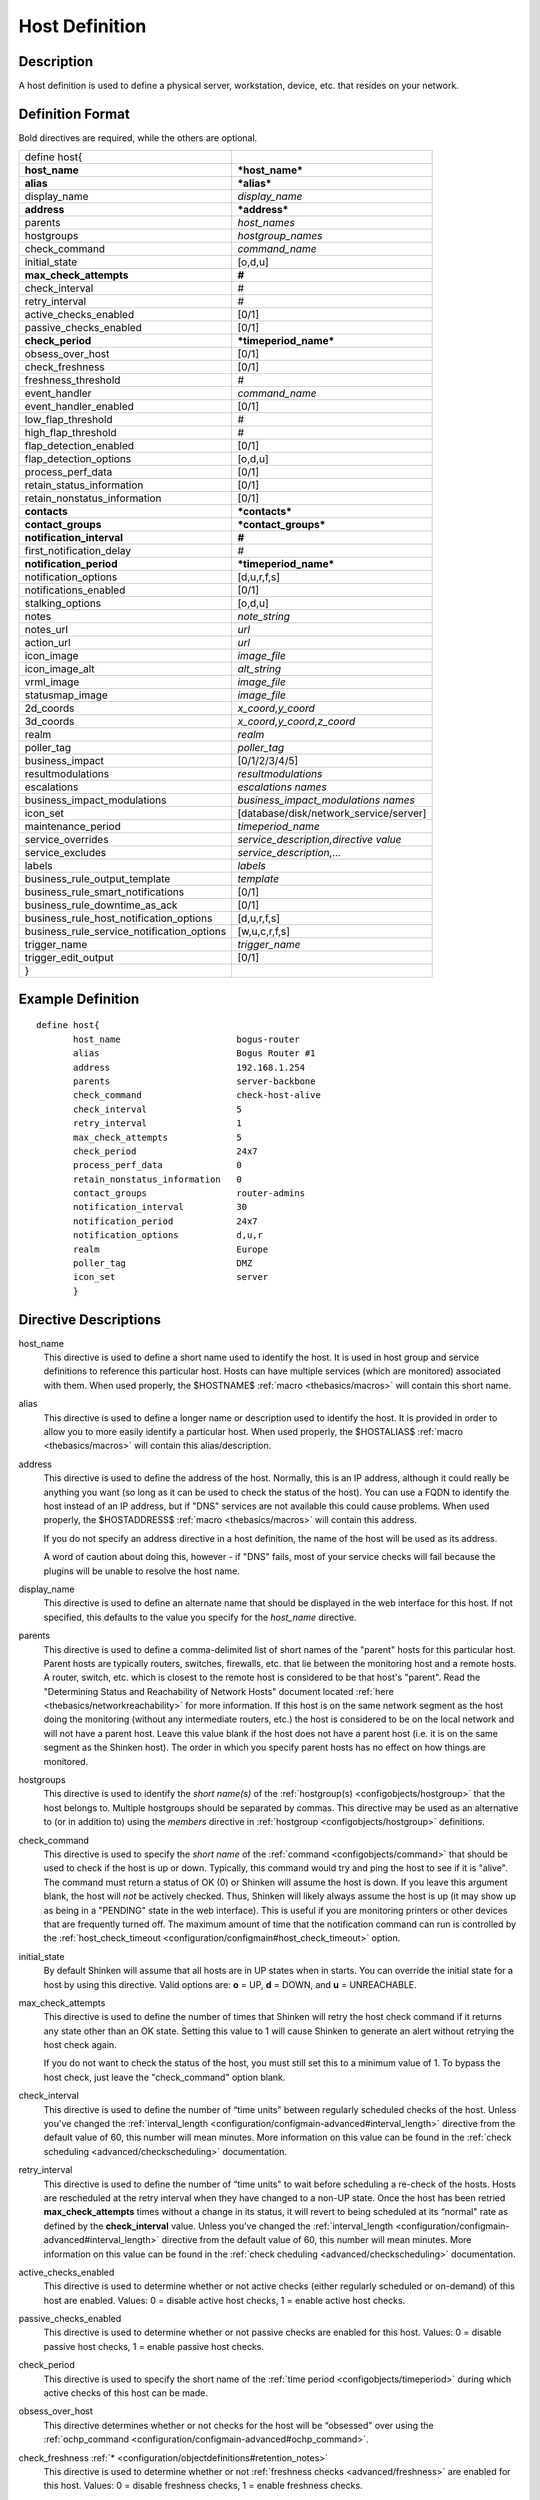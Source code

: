 .. _configobjects/host:

================
Host Definition
================


Description
============

A host definition is used to define a physical server, workstation, device, etc. that resides on your network.


Definition Format
==================

Bold directives are required, while the others are optional.


========================================== ======================================
define host{
**host_name**                              ***host_name***
**alias**                                  ***alias***
display_name                               *display_name*
**address**                                ***address***
parents                                    *host_names*
hostgroups                                 *hostgroup_names*
check_command                              *command_name*
initial_state                              [o,d,u]
**max_check_attempts**                     **#**
check_interval                             #
retry_interval                             #
active_checks_enabled                      [0/1]
passive_checks_enabled                     [0/1]
**check_period**                           ***timeperiod_name***
obsess_over_host                           [0/1]
check_freshness                            [0/1]
freshness_threshold                        #
event_handler                              *command_name*
event_handler_enabled                      [0/1]
low_flap_threshold                         #
high_flap_threshold                        #
flap_detection_enabled                     [0/1]
flap_detection_options                     [o,d,u]
process_perf_data                          [0/1]
retain_status_information                  [0/1]
retain_nonstatus_information               [0/1]
**contacts**                               ***contacts***
**contact_groups**                         ***contact_groups***
**notification_interval**                  **#**
first_notification_delay                   #
**notification_period**                    ***timeperiod_name***
notification_options                       [d,u,r,f,s]
notifications_enabled                      [0/1]
stalking_options                           [o,d,u]
notes                                      *note_string*
notes_url                                  *url*
action_url                                 *url*
icon_image                                 *image_file*
icon_image_alt                             *alt_string*
vrml_image                                 *image_file*
statusmap_image                            *image_file*
2d_coords                                  *x_coord,y_coord*
3d_coords                                  *x_coord,y_coord,z_coord*
realm                                      *realm*
poller_tag                                 *poller_tag*
business_impact                            [0/1/2/3/4/5]
resultmodulations                          *resultmodulations*
escalations                                *escalations names*
business_impact_modulations                *business_impact_modulations names*
icon_set                                   [database/disk/network_service/server]
maintenance_period                         *timeperiod_name*
service_overrides                          *service_description,directive value*
service_excludes                           *service_description,...*
labels                                     *labels*
business_rule_output_template              *template*
business_rule_smart_notifications          [0/1]
business_rule_downtime_as_ack              [0/1]
business_rule_host_notification_options    [d,u,r,f,s]
business_rule_service_notification_options [w,u,c,r,f,s]
trigger_name                               *trigger_name*
trigger_edit_output                        [0/1]
}
========================================== ======================================


Example Definition
===================

::

  define host{
         host_name                      bogus-router
         alias                          Bogus Router #1
         address                        192.168.1.254
         parents                        server-backbone
         check_command                  check-host-alive
         check_interval                 5
         retry_interval                 1
         max_check_attempts             5
         check_period                   24x7
         process_perf_data              0
         retain_nonstatus_information   0
         contact_groups                 router-admins
         notification_interval          30
         notification_period            24x7
         notification_options           d,u,r
         realm                          Europe
         poller_tag                     DMZ
         icon_set                       server
         }


Directive Descriptions
=======================

host_name
  This directive is used to define a short name used to identify the host. It is used in host group and service definitions to reference this particular host. Hosts can have multiple services (which are monitored) associated with them. When used properly, the $HOSTNAME$ :ref:`macro <thebasics/macros>` will contain this short name.

alias
  This directive is used to define a longer name or description used to identify the host. It is provided in order to allow you to more easily identify a particular host. When used properly, the $HOSTALIAS$ :ref:`macro <thebasics/macros>` will contain this alias/description.

address
  This directive is used to define the address of the host. Normally, this is an IP address, although it could really be anything you want (so long as it can be used to check the status of the host). You can use a FQDN to identify the host instead of an IP address, but if "DNS" services are not available this could cause problems. When used properly, the $HOSTADDRESS$ :ref:`macro <thebasics/macros>` will contain this address.

  If you do not specify an address directive in a host definition, the name of the host will be used as its address.

  A word of caution about doing this, however - if "DNS" fails, most of your service checks will fail because the plugins will be unable to resolve the host name.


display_name
  This directive is used to define an alternate name that should be displayed in the web interface for this host. If not specified, this defaults to the value you specify for the *host_name* directive.

parents
  This directive is used to define a comma-delimited list of short names of the "parent" hosts for this particular host. Parent hosts are typically routers, switches, firewalls, etc. that lie between the monitoring host and a remote hosts. A router, switch, etc. which is closest to the remote host is considered to be that host's "parent". Read the "Determining Status and Reachability of Network Hosts" document located :ref:`here <thebasics/networkreachability>` for more information. If this host is on the same network segment as the host doing the monitoring (without any intermediate routers, etc.) the host is considered to be on the local network and will not have a parent host. Leave this value blank if the host does not have a parent host (i.e. it is on the same segment as the Shinken host). The order in which you specify parent hosts has no effect on how things are monitored.

hostgroups
  This directive is used to identify the *short name(s)* of the :ref:`hostgroup(s) <configobjects/hostgroup>` that the host belongs to. Multiple hostgroups should be separated by commas. This directive may be used as an alternative to (or in addition to) using the *members* directive in :ref:`hostgroup <configobjects/hostgroup>` definitions.

check_command
  This directive is used to specify the *short name* of the :ref:`command <configobjects/command>` that should be used to check if the host is up or down. Typically, this command would try and ping the host to see if it is "alive". The command must return a status of OK (0) or Shinken will assume the host is down. If you leave this argument blank, the host will *not* be actively checked. Thus, Shinken will likely always assume the host is up (it may show up as being in a "PENDING" state in the web interface). This is useful if you are monitoring printers or other devices that are frequently turned off. The maximum amount of time that the notification command can run is controlled by the :ref:`host_check_timeout <configuration/configmain#host_check_timeout>` option.

initial_state
  By default Shinken will assume that all hosts are in UP states when in starts. You can override the initial state for a host by using this directive. Valid options are: **o** = UP, **d** = DOWN, and **u** = UNREACHABLE.

max_check_attempts
  This directive is used to define the number of times that Shinken will retry the host check command if it returns any state other than an OK state. Setting this value to 1 will cause Shinken to generate an alert without retrying the host check again.

  If you do not want to check the status of the host, you must still set this to a minimum value of 1. To bypass the host check, just leave the "check_command" option blank.


check_interval
  This directive is used to define the number of “time units" between regularly scheduled checks of the host. Unless you've changed the :ref:`interval_length <configuration/configmain-advanced#interval_length>` directive from the default value of 60, this number will mean minutes. More information on this value can be found in the :ref:`check scheduling <advanced/checkscheduling>` documentation.

retry_interval
  This directive is used to define the number of “time units" to wait before scheduling a re-check of the hosts. Hosts are rescheduled at the retry interval when they have changed to a non-UP state. Once the host has been retried **max_check_attempts** times without a change in its status, it will revert to being scheduled at its “normal" rate as defined by the **check_interval** value. Unless you've changed the :ref:`interval_length <configuration/configmain-advanced#interval_length>` directive from the default value of 60, this number will mean minutes. More information on this value can be found in the :ref:`check cheduling <advanced/checkscheduling>` documentation.

active_checks_enabled
  This directive is used to determine whether or not active checks (either regularly scheduled or on-demand) of this host are enabled. Values: 0 = disable active host checks, 1 = enable active host checks.

passive_checks_enabled
  This directive is used to determine whether or not passive checks are enabled for this host. Values: 0 = disable passive host checks, 1 = enable passive host checks.

check_period
  This directive is used to specify the short name of the :ref:`time period <configobjects/timeperiod>` during which active checks of this host can be made.

obsess_over_host
  This directive determines whether or not checks for the host will be “obsessed" over using the :ref:`ochp_command <configuration/configmain-advanced#ochp_command>`.

check_freshness :ref:`* <configuration/objectdefinitions#retention_notes>`
  This directive is used to determine whether or not :ref:`freshness checks <advanced/freshness>` are enabled for this host. Values: 0 = disable freshness checks, 1 = enable freshness checks.

freshness_threshold
  This directive is used to specify the freshness threshold (in seconds) for this host. If you set this directive to a value of 0, Shinken will determine a freshness threshold to use automatically.

event_handler
  This directive is used to specify the *short name* of the :ref:`command <configobjects/command>` that should be run whenever a change in the state of the host is detected (i.e. whenever it goes down or recovers). Read the documentation on :ref:`event handlers <advanced/eventhandlers>` for a more detailed explanation of how to write scripts for handling events. The maximum amount of time that the event handler command can run is controlled by the :ref:`event_handler_timeout <configuration/configmain-advanced#event_handler_timeout>` option.

event_handler_enabled
  This directive is used to determine whether or not the event handler for this host is enabled. Values: 0 = disable host event handler, 1 = enable host event handler.

low_flap_threshold
  This directive is used to specify the low state change threshold used in flap detection for this host. More information on flap detection can be found :ref:`here <advanced/flapping>`. If you set this directive to a value of 0, the program-wide value specified by the :ref:`low_host_flap_threshold <configuration/configmain-advanced#low_host_flap_threshold>` directive will be used.

high_flap_threshold
  This directive is used to specify the high state change threshold used in flap detection for this host. More information on flap detection can be found :ref:`here <advanced/flapping>`. If you set this directive to a value of 0, the program-wide value specified by the :ref:`high_host_flap_threshold <configuration/configmain-advanced#high_host_flap_threshold>` directive will be used.

flap_detection_enabled
  This directive is used to determine whether or not flap detection is enabled for this host. More information on flap detection can be found :ref:`here <advanced/flapping>`. Values: 0 = disable host flap detection, 1 = enable host flap detection.

flap_detection_options
  This directive is used to determine what host states the :ref:`flap detection logic <advanced/flapping>` will use for this host. Valid options are a combination of one or more of the following: **o** = UP states, **d** = DOWN states, **u** = UNREACHABLE states.

process_perf_data
  This directive is used to determine whether or not the processing of performance data is enabled for this host. Values: 0 = disable performance data processing, 1 = enable performance data processing.

retain_status_information
  This directive is used to determine whether or not status-related information about the host is retained across program restarts. This is only useful if you have enabled state retention using the :ref:`retain_state_information <configuration/configmain-advanced#retain_state_information>` directive. Value: 0 = disable status information retention, 1 = enable status information retention.

retain_nonstatus_information
  This directive is used to determine whether or not non-status information about the host is retained across program restarts. This is only useful if you have enabled state retention using the :ref:`retain_state_information <configuration/configmain-advanced#retain_state_information>` directive. Value: 0 = disable non-status information retention, 1 = enable non-status information retention.

contacts
  This is a list of the *short names* of the :ref:`contacts <configobjects/contact>` that should be notified whenever there are problems (or recoveries) with this host. Multiple contacts should be separated by commas. Useful if you want notifications to go to just a few people and don't want to configure :ref:`contact groups <configobjects/contactgroup>`. You must specify at least one contact or contact group in each host definition.

contact_groups
  This is a list of the *short names* of the :ref:`contact groups <configobjects/contactgroup>` that should be notified whenever there are problems (or recoveries) with this host. Multiple contact groups should be separated by commas. You must specify at least one contact or contact group in each host definition.

notification_interval
  This directive is used to define the number of “time units" to wait before re-notifying a contact that this service is *still* down or unreachable. Unless you've changed the :ref:`interval_length <configuration/configmain-advanced#interval_length>` directive from the default value of 60, this number will mean minutes. If you set this value to 0, Shinken will *not* re-notify contacts about problems for this host - only one problem notification will be sent out.

first_notification_delay
  This directive is used to define the number of “time units" to wait before sending out the first problem notification when this host enters a non-UP state. Unless you've changed the :ref:`interval_length <configuration/configmain-advanced#interval_length>` directive from the default value of 60, this number will mean minutes. If you set this value to 0, Shinken will start sending out notifications immediately.

notification_period
  This directive is used to specify the short name of the :ref:`time period <configobjects/timeperiod>` during which notifications of events for this host can be sent out to contacts. If a host goes down, becomes unreachable, or recoveries during a time which is not covered by the time period, no notifications will be sent out.

notification_options
  This directive is used to determine when notifications for the host should be sent out. Valid options are a combination of one or more of the following: **d** = send notifications on a DOWN state, **u** = send notifications on an UNREACHABLE state, **r** = send notifications on recoveries (OK state), **f** = send notifications when the host starts and stops :ref:`flapping <advanced/flapping>`, and **s** = send notifications when :ref:`scheduled downtime <advanced/downtime>` starts and ends. If you specify **n** (none) as an option, no host notifications will be sent out. If you do not specify any notification options, Shinken will assume that you want notifications to be sent out for all possible states.

  If you specify **d,r** in this field, notifications will only be sent out when the host goes DOWN and when it recovers from a DOWN state.


notifications_enabled
  This directive is used to determine whether or not notifications for this host are enabled. Values: 0 = disable host notifications, 1 = enable host notifications.

stalking_options
  This directive determines which host states "stalking" is enabled for. Valid options are a combination of one or more of the following: **o** = stalk on UP states, **d** = stalk on DOWN states, and **u** = stalk on UNREACHABLE states. More information on state stalking can be found :ref:`here <advanced/stalking>`.

notes
  This directive is used to define an optional string of notes pertaining to the host. If you specify a note here, you will see the it in the extended information CGI (when you are viewing information about the specified host).

notes_url
  This variable is used to define an optional URL that can be used to provide more information about the host. If you specify an URL, you will see a red folder icon in the CGIs (when you are viewing host information) that links to the URL you specify here. Any valid URL can be used. If you plan on using relative paths, the base path will the the same as what is used to access the CGIs (i.e. ///cgi-bin/shinken///). This can be very useful if you want to make detailed information on the host, emergency contact methods, etc. available to other support staff.

action_url
  This directive is used to define one or more optional URL that can be used to provide more actions to be performed on the host. If you specify an URL, you will see a red “splat" icon in the CGIs (when you are viewing host information) that links to the URL you specify here. Any valid URL can be used. If you plan on using relative paths, the base path will the the same as what is used to access the CGIs (i.e. */cgi-bin/shinken/*).
  :ref:`Configure multiple action_urls. <advanced/multiple-urls>`

icon_image
  This variable is used to define the name of a GIF, PNG, or JPG image that should be associated with this host. This image will be displayed in the various places in the CGIs. The image will look best if it is 40x40 pixels in size. Images for hosts are assumed to be in the **logos/** subdirectory in your HTML images directory.

icon_image_alt
  This variable is used to define an optional string that is used in the ALT tag of the image specified by the *<icon_image>* argument.

vrml_image
  This variable is used to define the name of a GIF, PNG, or JPG image that should be associated with this host. This image will be used as the texture map for the specified host in the statuswrl CGI. Unlike the image you use for the *<icon_image>* variable, this one should probably *not* have any transparency. If it does, the host object will look a bit wierd. Images for hosts are assumed to be in the **logos/** subdirectory in your HTML images directory.

statusmap_image
  This variable is used to define the name of an image that should be associated with this host in the statusmap CGI. You can specify a JPEG, PNG, and GIF image if you want, although I would strongly suggest using a GD2 format image, as other image formats will result in a lot of wasted CPU time when the statusmap image is generated. GD2 images can be created from PNG images by using the **pngtogd2** utility supplied with Thomas Boutell's `gd library`_. The GD2 images should be created in *uncompressed* format in order to minimize CPU load when the statusmap CGI is generating the network map image. The image will look best if it is 40x40 pixels in size. You can leave these option blank if you are not using the statusmap CGI. Images for hosts are assumed to be in the **logos/** subdirectory in your HTML images directory.

2d_coords
  This variable is used to define coordinates to use when drawing the host in the statusmap CGI. Coordinates should be given in positive integers, as they correspond to physical pixels in the generated image. The origin for drawing (0,0) is in the upper left hand corner of the image and extends in the positive x direction (to the right) along the top of the image and in the positive y direction (down) along the left hand side of the image. For reference, the size of the icons drawn is usually about 40x40 pixels (text takes a little extra space). The coordinates you specify here are for the upper left hand corner of the host icon that is drawn.

  Don't worry about what the maximum x and y coordinates that you can use are. The CGI will automatically calculate the maximum dimensions of the image it creates based on the largest x and y coordinates you specify.


3d_coords
  This variable is used to define coordinates to use when drawing the host in the statuswrl CGI. Coordinates can be positive or negative real numbers. The origin for drawing is (0.0,0.0,0.0). For reference, the size of the host cubes drawn is 0.5 units on each side (text takes a little more space). The coordinates you specify here are used as the center of the host cube.

realm
  This variable is used to define the :ref:`realm <configobjects/realm>` where the host will be put. By putting the host in a realm, it will be manage by one of the scheduler of this realm.

poller_tag
  This variable is used to define the poller_tag of the host. All checks of this hosts will only take by pollers that have this value in their poller_tags parameter.

  By default the pollerag value is 'None', so all untagged pollers can take it because None is set by default for them.


business_impact
  This variable is used to set the importance we gave to this host for the business from the less important (0 = nearly nobody will see if it's in error) to the maximum (5 = you lost your job if it fail). The default value is 2.

resultmodulations
  This variable is used to link with resultmodulations  objects. It will allow such modulation to apply, like change a warning in critical for this host.

escalations
  This variable is used to link with escalations objects. It will allow such escalations rules to appy. Look at escalations objects for more details.

business_impact_modulations
  This variable is used to link with business_impact_modulations objects. It will allow such modulation to apply (for example if the host is a payd server, it will be important only in a specific timeperiod: near the payd day). Look at business_impact_modulations objects for more details.

icon_set
  This variable is used to set the icon in the Shinken Webui. For now, values are only : database, disk, network_service, server

maintenance_period
  Shinken-specific variable to specify a recurring downtime period. This works like a scheduled downtime, so unlike a check_period with exclusions, checks will still be made (no ":ref:`blackout <thebasics/timeperiods#how_time_periods_work_with_host_and_service_checks>`" times). `announcement`_

service_overrides
  This variable may be used to override services directives for a specific host. This is especially useful when services are inherited (for instance from packs), because it allows to have an host attached service set one of its directives a specific value. For example, on a set of web servers, **HTTP** service (inherited from **http** pack) on *production* servers should have notifications enabled **24x7**, and *staging* server should only notify during **workhours**. To do so, staging server should be set the following directive: **service_overrides HTTP,notification_period workhours**. Several overrides may be specified, each override should be written on a single line. *Caution*, *service_overrides* may be inherited (through the **use** directive), but specifying an override on a host overloads all values inherited from parent hosts, it does not append it (as of any single valued attribute). See :ref:`inheritance description<advanced/objectinheritance>` for more details.

service_excludes
  This variable may be used to *exclude* a service from a host. It addresses the situations where a set of serices is inherited from a pack or attached from an hostgroup, and an identified host should **NOT** have one (or more, comma separated) services defined. This allows to manage exceptions in the service asignment without having to define intermediary templates/hostgroups. See :ref:`inheritance description<advanced/objectinheritance>` for more details.

labels
  This variable may be used to place arbitrary labels (separated by comma character). Those labels may be used in other configuration objects such as :ref:`business rules <medium/business-rules>` grouping expressions.

business_rule_output_template
  Classic host check output is managed by the underlying plugin (the check output is the plugin stdout). For :ref:`business rules <medium/business-rules>`, as there's no real plugin behind, the output may be controlled by a template string defined in ``business_rule_output_template directive``.

business_rule_smart_notifications
  This variable may be used to activate smart notifications on :ref:`business rules <medium/business-rules>`. This allows to stop sending notification if all underlying problems have been acknowledged.

business_rule_smart_notifications
  By default, downtimes are not taken into account by :ref:`business rules <medium/business-rules>` smart notifications processing. This variable allows to extend smart notifications to underlying hosts or service checks under downtime (they are treated as if they were acknowledged).

business_rule_host_notification_options
  This option allows to enforce :ref:`business rules <medium/business-rules>` underlying hosts notification options to easily compose a consolidated meta check. This is especially useful for business rules relying on grouping expansion.

business_rule_service_notification_options
  This option allows to enforce :ref:`business rules <medium/business-rules>` underlying services notification options to easily compose a consolidated meta check. This is especially useful for business rules relying on grouping expansion.

trigger_name
  This options define the trigger that will be executed after a check result (passive or active).
  This file *trigger_name*.trig has to exist in the :ref:`trigger directory <configuration/configmain-advanced#triggers_dir>` or sub-directories.

trigger_edit_output
  This option define the behavior of the defined trigger. If set to 1, this means the trigger will modify the output / return code of the check.
  If 0, this means the code executed by the trigger does nothing to the check (compute something elsewhere ?)
  Basically, if you use one of the predefined function (trigger_functions.py) set it to 1

.. _announcement: http://www.mail-archive.com/shinken-devel@lists.sourceforge.net/msg00247.html
.. _gd library: http://www.boutell.com/gd/
